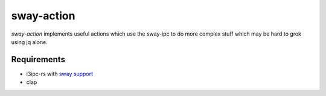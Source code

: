 =============
 sway-action
=============

`sway-action` implements useful actions which use the sway-ipc to do more
complex stuff which may be hard to grok using jq alone.

Requirements
============
- i3ipc-rs with `sway support
  <https://github.com/Emantor/i3ipc-rs/tree/topic/sway_support>`_
- clap
